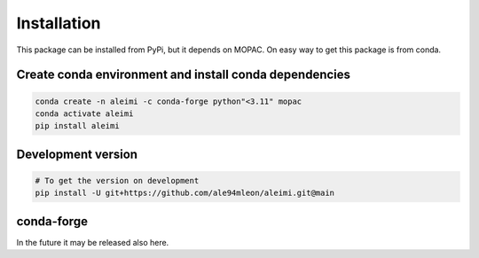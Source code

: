 Installation
============

This package can be installed from PyPi, but it depends on MOPAC. On easy way to get
this package is from conda.

Create conda environment and install conda dependencies
~~~~~~~~~~~~~~~~~~~~~~~~~~~~~~~~~~~~~~~~~~~~~~~~~~~~~~~

.. code-block:: bash

    conda create -n aleimi -c conda-forge python"<3.11" mopac
    conda activate aleimi
    pip install aleimi


Development version
~~~~~~~~~~~~~~~~~~~

.. code-block:: bash

    # To get the version on development
    pip install -U git+https://github.com/ale94mleon/aleimi.git@main

conda-forge
~~~~~~~~~~~

In the future it may be released also here.

